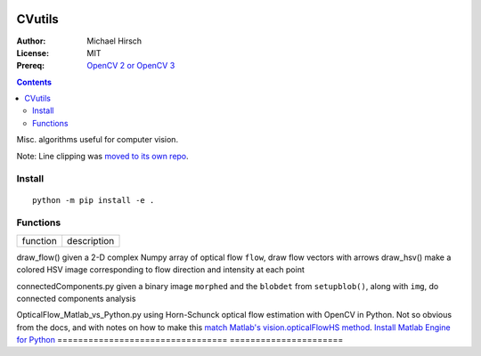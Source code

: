 .. image:: https://zenodo.org/badge/19711552.svg
   :target: https://zenodo.org/badge/latestdoi/19711552

.. image:: https://travis-ci.org/scivision/morecvutils.svg?branch=master
    :target: https://travis-ci.org/scivision/morecvutils

.. image:: https://coveralls.io/repos/scivision/morecvutils/badge.svg?branch=master&service=github 
  :target: https://coveralls.io/github/scivision/morecvutils?branch=master 


========
CVutils
========

:Author: Michael Hirsch
:License: MIT
:Prereq: `OpenCV 2 or OpenCV 3 <https://scivision.co/category/opencv/>`_

.. contents::

Misc. algorithms useful for computer vision.
 
Note: Line clipping was `moved to its own repo <https://github.com/scivision/lineclipping-python-fortran>`_.

Install
=======
::
   
   python -m pip install -e .



Functions
=========

================================= ======================
function                          description
================================= ======================

draw_flow()                         given a 2-D complex Numpy array of optical flow ``flow``, draw flow vectors with arrows
draw_hsv()                           make a colored HSV image corresponding to flow direction and intensity at each point
  
connectedComponents.py              given a binary image ``morphed`` and the ``blobdet`` from ``setupblob()``, along with ``img``, do connected components analysis

OpticalFlow_Matlab_vs_Python.py     using Horn-Schunck optical flow estimation with OpenCV in Python. Not so obvious from the docs, and with notes on how to make this `match Matlab's vision.opticalFlowHS method <https://scivision.co/opencv-cv-calcopticalflowhs-horn-schunck-smoothness-lambda-parameter/>`_. `Install Matlab Engine for Python <https://scivision.co/matlab-engine-callable-from-python-how-to-install-and-setup/>`_
================================= ======================
